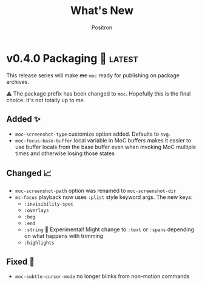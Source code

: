 #+title:	What's New
#+author:	Positron
#+email:	contact@positron.solutions

#+select_tags: latest
#+export_file_name: RELEASE.md
#+options: toc:nil broken-links:nil num:nil

* v0.4.0 Packaging 🍱 :latest:
This release series will make +mc+ ~moc~ ready for publishing on package archives.

⚠️ The package prefix has been changed to =moc=.  Hopefully this is the final choice.  It's not totally up to me.
** Added ✨
- ~moc-screenshot-type~ customize option added.  Defaults to =svg=.
- ~moc-focus-base-buffer~ local variable in MoC buffers makes it easier to use buffer locals from the base buffer even when invoking MoC multiple times and otherwise losing those states
** Changed 📈
- ~moc-screenshot-path~ option was renamed to ~moc-screenshot-dir~
- ~mc-focus~ playback now uses =:plist= style keyword args.  The new keys:
  + =:invisibility-spec=
  + =:overlays=
  + =:beg=
  + =:end=
  + =:string= 🚧 Experimental!  Might change to =:text= or =:spans= depending on what happens with trimming
  + =:highlights=
** Fixed 👷
- ~moc-subtle-cursor-mode~ no longer blinks from non-motion commands
* v0.3.0 A New Hope 🎄
Nearly a complete rewrite.  After figuring out what belongs in dslide, this package has become more clearly defined.

The ~moc-focus~ command remains the focal point.  Many of the tools like setting the size, hiding the cursor, or changing faces all serve to enhance ~moc-focus~.

⚠️ The naming and features have undergone heavy renaming and stuff.  Don't expect anything to be exactly the same from 0.2.0.  That version was unmaintained on Github for a while as my changes were only localy evolving.
** Added ✨
- ~moc-dispatch~ to control all the things
- ~moc-focus-highlight~ and ~moc-focus-un-highlight~  now support multiple highlighted spans
- ~moc-focus~ now has ~moc-focus-dispatch~ to provide a magit like help / info interface to quickly learn the MoC controls
- ~moc-focus-default-remaps~ will apply ~moc-face-remap~ presets so you don't have to manually do common remaps.  The remaps are still interactive and can be manually tweaked for edge cases.
** Changed 📈
- ~moc-face-remap~ is the old org mode remapping.  This version is flexible for all situations and supports multiple preset profiles
- The variables controlling ~moc-focus~ have been renamed / revamped.  The new variables are:
  + ~moc-focus-max-width-factor~
  + ~moc-focus-max-height-factor~
  + ~moc-focus-max-area-factor~
  + ~moc-focus-max-scale~
  These controls are both more flexible and intuitive than whatever was there before.  Naming is more consistent.  Please update.  🎅
** Removed 💩
- Everything related specifically to org mode like hiding markup
** Fixed 👷
- Well, a lot more was fixed than is newly broken.  0.2.0 was barely a package at all
